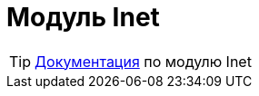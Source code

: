 = Модуль Inet
:toc:

TIP: https://docs.bitel.ru/pages/viewpage.action?pageId=43385854[Документация] по модулю Inet